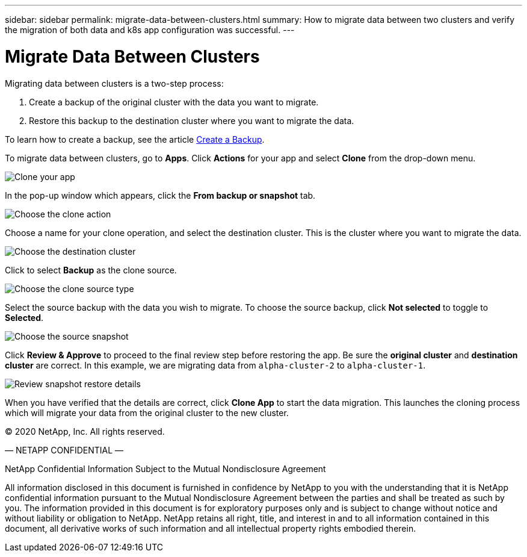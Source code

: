 ---
sidebar: sidebar
permalink: migrate-data-between-clusters.html
summary: How to migrate data between two clusters and verify the migration of both data and k8s app configuration was successful.
---

= Migrate Data Between Clusters
:imagesdir: assets/backups/

Migrating data between clusters is a two-step process:

1. Create a backup of the original cluster with the data you want to migrate.
2. Restore this backup to the destination cluster where you want to migrate the data.

To learn how to create a backup, see the article link:backup-create.html[Create a Backup].

To migrate data between clusters,  go to **Apps**. Click **Actions** for your app and select **Clone** from the drop-down menu.

image::clone-app.png[Clone your app]

In the pop-up window which appears, click the **From backup or snapshot** tab.

image::choose-clone-action.png[Choose the clone action]


Choose a name for your clone operation, and select the destination cluster. This is the cluster where you want to migrate the data.

image::choose-destination-cluster.png[Choose the destination cluster]

Click to select **Backup** as the clone source.

image::choose-clone-source-type.png[Choose the clone source type]

Select the source backup with the data you wish to migrate. To choose the source backup, click **Not selected** to toggle to **Selected**.

image::choose-source-backup.png[Choose the source snapshot]

Click **Review & Approve** to proceed to the final review step before restoring the app. Be sure the **original cluster** and **destination cluster** are correct. In this example, we are migrating data from `alpha-cluster-2` to `alpha-cluster-1`.

image::confirm-data-migration.png[Review snapshot restore details]

When you have verified that the details are correct, click **Clone App** to start the data migration. This launches the cloning process which will migrate your data from the original cluster to the new cluster.





(C) 2020 NetApp, Inc. All rights reserved.

— NETAPP CONFIDENTIAL —

NetApp Confidential Information Subject to the Mutual Nondisclosure Agreement

All information disclosed in this document is furnished in confidence by NetApp to you with the understanding that it is NetApp confidential information pursuant to the Mutual Nondisclosure Agreement between the parties and shall be treated as such by you. The information provided in this document is for exploratory purposes only and is subject to change without notice and without liability or obligation to NetApp. NetApp retains all right, title, and interest in and to all information contained in this document, all derivative works of such information and all intellectual property rights embodied therein.
